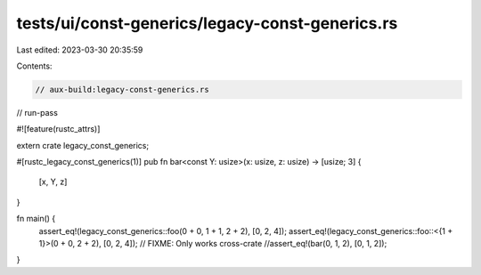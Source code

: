 tests/ui/const-generics/legacy-const-generics.rs
================================================

Last edited: 2023-03-30 20:35:59

Contents:

.. code-block:: rs

    // aux-build:legacy-const-generics.rs
// run-pass

#![feature(rustc_attrs)]

extern crate legacy_const_generics;

#[rustc_legacy_const_generics(1)]
pub fn bar<const Y: usize>(x: usize, z: usize) -> [usize; 3] {
    [x, Y, z]
}

fn main() {
    assert_eq!(legacy_const_generics::foo(0 + 0, 1 + 1, 2 + 2), [0, 2, 4]);
    assert_eq!(legacy_const_generics::foo::<{1 + 1}>(0 + 0, 2 + 2), [0, 2, 4]);
    // FIXME: Only works cross-crate
    //assert_eq!(bar(0, 1, 2), [0, 1, 2]);
}


